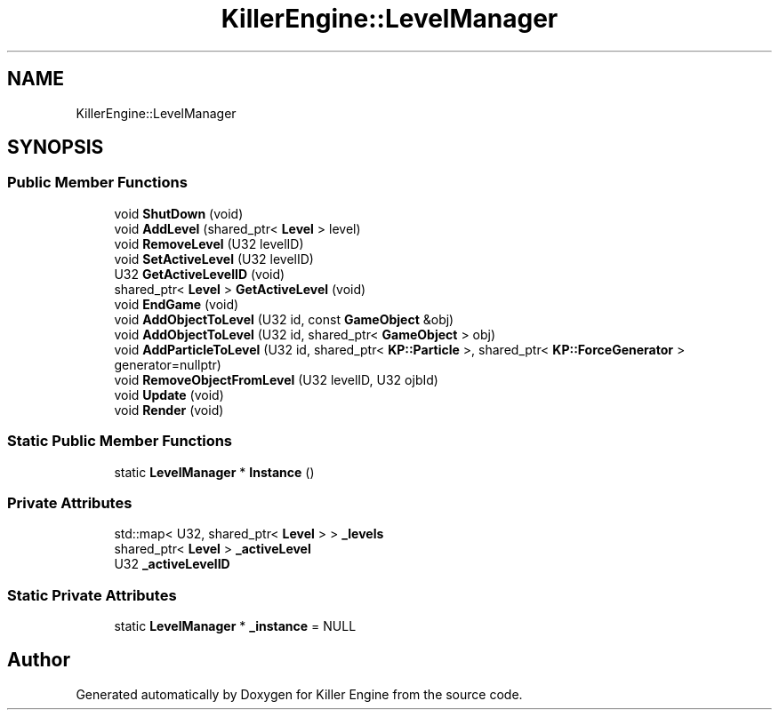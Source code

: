 .TH "KillerEngine::LevelManager" 3 "Mon Jan 14 2019" "Killer Engine" \" -*- nroff -*-
.ad l
.nh
.SH NAME
KillerEngine::LevelManager
.SH SYNOPSIS
.br
.PP
.SS "Public Member Functions"

.in +1c
.ti -1c
.RI "void \fBShutDown\fP (void)"
.br
.ti -1c
.RI "void \fBAddLevel\fP (shared_ptr< \fBLevel\fP > level)"
.br
.ti -1c
.RI "void \fBRemoveLevel\fP (U32 levelID)"
.br
.ti -1c
.RI "void \fBSetActiveLevel\fP (U32 levelID)"
.br
.ti -1c
.RI "U32 \fBGetActiveLevelID\fP (void)"
.br
.ti -1c
.RI "shared_ptr< \fBLevel\fP > \fBGetActiveLevel\fP (void)"
.br
.ti -1c
.RI "void \fBEndGame\fP (void)"
.br
.ti -1c
.RI "void \fBAddObjectToLevel\fP (U32 id, const \fBGameObject\fP &obj)"
.br
.ti -1c
.RI "void \fBAddObjectToLevel\fP (U32 id, shared_ptr< \fBGameObject\fP > obj)"
.br
.ti -1c
.RI "void \fBAddParticleToLevel\fP (U32 id, shared_ptr< \fBKP::Particle\fP >, shared_ptr< \fBKP::ForceGenerator\fP > generator=nullptr)"
.br
.ti -1c
.RI "void \fBRemoveObjectFromLevel\fP (U32 levelID, U32 ojbId)"
.br
.ti -1c
.RI "void \fBUpdate\fP (void)"
.br
.ti -1c
.RI "void \fBRender\fP (void)"
.br
.in -1c
.SS "Static Public Member Functions"

.in +1c
.ti -1c
.RI "static \fBLevelManager\fP * \fBInstance\fP ()"
.br
.in -1c
.SS "Private Attributes"

.in +1c
.ti -1c
.RI "std::map< U32, shared_ptr< \fBLevel\fP > > \fB_levels\fP"
.br
.ti -1c
.RI "shared_ptr< \fBLevel\fP > \fB_activeLevel\fP"
.br
.ti -1c
.RI "U32 \fB_activeLevelID\fP"
.br
.in -1c
.SS "Static Private Attributes"

.in +1c
.ti -1c
.RI "static \fBLevelManager\fP * \fB_instance\fP = NULL"
.br
.in -1c

.SH "Author"
.PP 
Generated automatically by Doxygen for Killer Engine from the source code\&.
